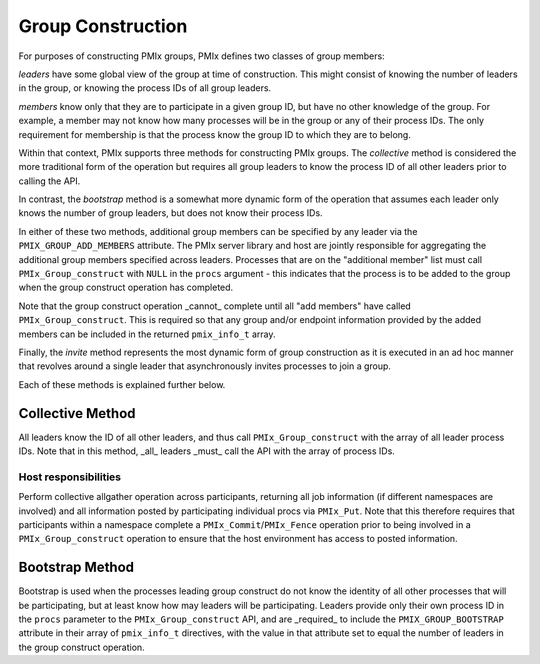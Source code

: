 Group Construction
==================

For purposes of constructing PMIx groups, PMIx defines two
classes of group members:

*leaders* have some global view of the group at time of
construction. This might consist of knowing the number of
leaders in the group, or knowing the process IDs of all
group leaders.

*members* know only that they are to participate in a given
group ID, but have no other knowledge of the group. For example,
a member may not know how many processes will be in the group
or any of their process IDs. The only requirement for membership
is that the process know the group ID to which they are to belong.

Within that context,
PMIx supports three methods for constructing PMIx groups. The
*collective* method is considered the more traditional form
of the operation but requires all group leaders to know the process ID
of all other leaders prior to calling the API.

In contrast,
the *bootstrap* method is a somewhat more dynamic form of the operation
that assumes each leader only knows the number of group leaders,
but does not know their process IDs.

In either of these two methods, additional group members can be
specified by any leader via the ``PMIX_GROUP_ADD_MEMBERS``
attribute. The PMIx server library and host are jointly responsible
for aggregating the
additional group members specified across leaders. Processes that are on the
"additional member" list must call ``PMIx_Group_construct``
with ``NULL`` in the  ``procs`` argument - this
indicates that the process is to
be added to the group when the group construct operation has completed.

Note that the group construct operation _cannot_ complete until all
"add members" have
called ``PMIx_Group_construct``. This is required so that any group
and/or endpoint information
provided by the added members can be included in the returned
``pmix_info_t`` array.


Finally, the *invite* method represents the most dynamic form
of group construction as it is executed in an ad hoc manner that
revolves around a single leader that asynchronously invites
processes to join a group.

Each of these methods is explained further below.


Collective Method
-----------------

All leaders know the ID of all other leaders, and thus call
``PMIx_Group_construct`` with the array of all leader process IDs.
Note that in this method, _all_ leaders _must_ call the API
with the array of process IDs.


Host responsibilities
^^^^^^^^^^^^^^^^^^^^^

Perform collective allgather operation across participants, returning
all job information (if different namespaces are involved) and all
information posted by participating individual procs via ``PMIx_Put``.
Note that this therefore requires that participants within a namespace
complete a ``PMIx_Commit``/``PMIx_Fence`` operation prior to being involved in a
``PMIx_Group_construct`` operation to ensure that the host environment
has access to posted information.


Bootstrap Method
----------------
Bootstrap is used when the processes leading group construct do
not know the identity of all other processes that will be participating, but at least
know how may leaders will be participating. Leaders provide only their
own process ID in the ``procs`` parameter to the ``PMIx_Group_construct``
API, and are _required_ to include the
``PMIX_GROUP_BOOTSTRAP`` attribute in their array of ``pmix_info_t``
directives, with the value in that attribute set to equal the number
of leaders in the group construct operation.



